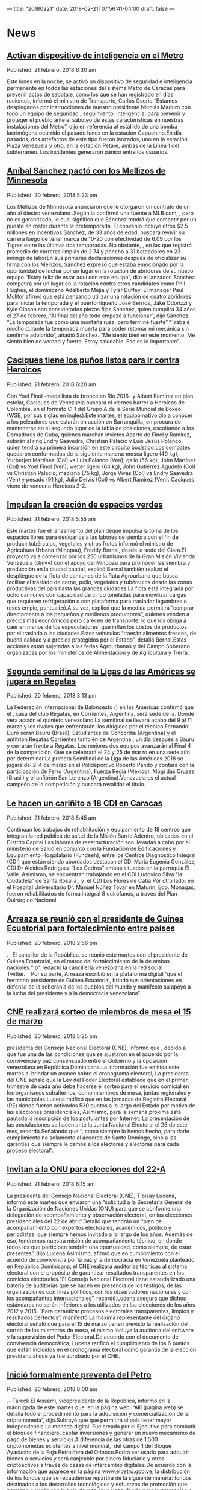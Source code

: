---
title: "20180221"
date: 2018-02-21T07:56:41-04:00
draft: false
---

* News

** [[http://www.ultimasnoticias.com.ve/noticias/slider/activan-dispositivo-inteligencia-metro/][Activan dispositivo de inteligencia en el Metro]]
Published: 21 febrero, 2018 6:30 am

Este lunes en la noche, se activó un dispositivo de seguridad e inteligencia permanente en todos las estaciones del sistema Metro de Caracas para prevenir actos de sabotaje, como los que se han registrado en días recientes, informó el ministro de Transporte, Carlos Osorio.“Estamos desplegados por instrucciones de nuestro presidente Nicolás Maduro con todo un equipo de seguridad , seguimiento, inteligencia, para prevenir y proteger el pueblo ante el saboteo de estas características en nuestras instalaciones del Metro”, dijo en referencia al estallido de una bomba lacrimógena ocurrido el pasado lunes en la estación Capuchino.En día pasados, dos artefactos de este tipo fueron lanzados, uno en la estación Plaza Venezuela y otro, en la estación Petare, ambas de la Línea 1 del subterráneo. Los incidentes generaron pánico entre los usuarios.

** [[http://www.ultimasnoticias.com.ve/noticias/deportes/anibal-sanchez-pacto-los-mellizos-minnesota/][Aníbal Sánchez pactó con los Mellizos de Minnesota]]
Published: 20 febrero, 2018 5:23 pm

Los Mellizos de Minnesota anunciaron que le otorgaron un contrato de un año al diestro venezolano .Según la confirmó una fuente a MLB.com, , pero no es garantizado, lo cual significa que Sánchez tendrá que competir por un puesto en roster durante la pretemporada. El convenio incluye otros $2.5 millones en incentivos.Sánchez, de 33 años de edad, buscará revivir su carrera luego de tener marca de 10-20 con efectividad de 6.09 por los Tigres entre las últimas dos temporadas. No obstante, , en las que registró promedio de carreras limpias de 2.74 y ponchó a 31 bateadores en 23 innings de laborEn sus primeras declaraciones después de oficializar su firma con los Mellizos, Sánchez expresó que estaba emocionado por la oportunidad de luchar por un lugar en la rotación de abridores de su nuevo equipo.“Estoy feliz de estar aquí con este equipo”, dijo el lanzador. Sánchez competirá por un lugar en la rotación contra otros candidatos como Phil Hughes, el dominicano Adalberto Mejía y Tyler Duffey. El manager Paul Molitor afirmó que está pensando utilizar una rotación de cuatro abridores para iniciar la temporada y el puertorriqueño José Berríos, Jake Odorizzi y Kyle Gibson son considerados piezas fijas.Sánchez, quien cumplirá 34 años el 27 de febrero,.“Al final del año todo empezó a funcionar”, dijo Sánchez. “La temporada fue como una montaña rusa, pero terminé fuerte”.“Trabajé mucho durante la temporada muerta para poder retomar mi mecánica sin sentirme adolorido”, añadió Sánchez. “Me siento bien en este momento. Me siento bien de verdad y fuerte. Estoy saludable. Eso es lo importante”.

** [[http://www.ultimasnoticias.com.ve/noticias/slider/caciques-los-punos-listos-ir-heroicos/][Caciques tiene los puños listos para ir contra Heroicos]]
Published: 21 febrero, 2018 6:20 am

Con Yoel Finol -medallista de bronce en Río 2016- y Albert Ramírez en plan estelar, Caciques de Venezuela buscará el viernes barrer a Heroicos de Colombia, en el formato C-1 del Grupo A de la Serie Mundial de Boxeo (WSB, por sus siglas en inglés).Este martes, el equipo nativo dio a conocer a los peleadores que estarán en acción en Barranquilla, en procura de mantenerse en el segundo lugar de la tabla de posiciones, escoltando a los Domadores de Cuba, quienes marchan invictos.Aparte de Finol y Ramírez, subirán al ring Endry Saavedra, Christian Palacio y Luis Jesús Polanco, quien tendrá su primera incursión en este circuito boxístico.Los combates quedaron conformados de la siguiente manera: mosca ligero (49 kg), Yurberjen Martínez (Col) vs Luis Polanco (Ven); gallo (56 kg), John Martínez (Col) vs Yoel Finol (Ven); welter ligero (64 kg), John Gutiérrez Agudelo (Col) vs Christian Palacio; mediano (75 kg), Jorge Vivas (Col) vs Endry Saavedra (Ven) y pesado (91 kg), Julio Deivis (Col) vs Albert Ramírez (Ven). Caciques viene de vencer a Heroicos 3-2.

** [[http://www.ultimasnoticias.com.ve/noticias/slider-inferior/impulsan-la-creacion-espacios-verdes/][Impulsan la creación de espacios verdes]]
Published: 21 febrero, 2018 5:55 am

Este martes fue el lanzamiento del plan deque impulsa la toma de los espacios libres para dedicarlos a las labores de siembra con el fin de  producir tubérculos, vegetales y otros frutos informó el ministro de Agricultura Urbana (Minppau), Freddy Bernal, desde la sede del Ciara.El proyecto va a comenzar por los 250 urbanismos de la Gran Misión Vivienda Venezuela (Gmvv) con el apoyo del Minppau para promover las siembra y producción en la ciudad capital, explicó.Bernal también realizó el despliegue de la flota de camiones de la Ruta Agrourbana que busca facilitar el traslado de carne, pollo, vegetales y tubérculos desde las zonas productivas del país hasta las grandes ciudades.La flota está integrada por ocho camiones con capacidad de cinco toneladas para movilizar cargas que requieren refrigeración o con plataforma para trasladar legumbres o reses en pie, puntualizó.A su vez, explicó que la medida permitirá “comprar directamente a los pequeños y medianos productores”, quienes venden a precios más económicos pero carecen de transporte, lo que los obliga a caer en manos de los especuladores, que inflan los costos de productos por el traslado a las ciudades.Estos vehículos “traerán alimentos frescos, de buena calidad y a precios protegidos por el Estado”, detalló Bernal.Estas acciones están sujetadas a las ferias Agrourbanas y del Campo Soberano organizadas por los ministerios de Alimentación y de Agricultura y Tierra.

** [[http://www.ultimasnoticias.com.ve/noticias/slider/segunda-semifinal-la-ligas-las-americas-se-jugara-regatas/][Segunda semifinal de la Ligas de las Américas se jugará en Regatas]]
Published: 20 febrero, 2018 3:13 pm

La Federación Internacional de Baloncesto () en las Américas confirmó que el , casa del club Regatas, en Corrientes, Argentina, será sede de la. Donde vera acción el quinteto venezolano La semifinal se llevará acabo del 9 al 11 marzo y los rivales que enfrentarán  los dirigidos por el técnico Fernando Duró serán Bauru (Brasil), Estudiantes de Concordia (Argentina) y el anfitrión Regatas Corrientes también de Argentina., un día después a Bauru y cerrarán frente a Regatas. Los mejores dos equipos avanzarán al Final 4 de la competición. Que se celebrará el 24 y 25 de marzo en una sede aún por determinar.La primera Semifinal de la Liga de las Américas 2018 se jugará del 2-4 de marzo en el Polideportivo Roberto Pando y contará con la participación de Ferro (Argentina), Fuerza Regia (México), Mogi das Cruzes (Brasil) y el anfitrión San Lorenzo (Argentina).Venezuela es el actual campeón de la competición y buscará revalidar el título.

** [[http://www.ultimasnoticias.com.ve/noticias/slider-inferior/le-hacen-carinito-18-cdi-caracas/][Le hacen un cariñito a 18 CDI en Caracas]]
Published: 21 febrero, 2018 5:45 am

Continúan los trabajos de rehabilitación y equipamiento de 18 centros que integran la red pública de salud de la Misión Barrio Adentro, ubicados en el Distrito Capital.Las labores de reestructuración son llevadas a cabo por el ministerio de Salud en conjunto con la Fundación de Edificaciones y Equipamiento Hospitalario (Fundeeh), entre los Centros Diagnostico Integral (CDI) que están siendo abordados destacan el CDI María Eugenia González, CDI Dr Alcides Rodríguez “Los Cedros” ambos situados en la parroquia El Valle. Asimismo, se encuentran trabajando en el CDI Ludovico Silva “la Ciudadela” de Santa Rosalía , y  el CDI Los Flores de Catia.Por otro lado, en el Hospital Universitario Dr. Manuel Núñez Tovar en Maturín, Edo. Monagas, fueron rehabilitados de forma integral 8 quirófanos, a través del Plan Quirúrgico Nacional

** [[http://www.ultimasnoticias.com.ve/noticias/politica/arreaza-se-reunio-presidente-guinea-ecuatorial-fortalecimiento-paises/][Arreaza se reunió con el presidente de Guinea Ecuatorial para fortalecimiento entre países]]
Published: 20 febrero, 2018 2:56 pm

.- El canciller de la República,  se reunió este martes con el presidente de Guinea Ecuatorial,  en el marco del fortalecimiento de la  de ambas naciones.“ p“, redactó la cancillería venezolana en la red social Twitter.    Por su parte, Arreaza escribió en la plataforma digital “que el hermano presidente de Guinea Ecuatorial, brindó sus orientaciones en defensa de la soberanía de los pueblos del mundo y manifestó su apoyo a la lucha del presidente  y a la democracia venezolana”.

** [[http://www.ultimasnoticias.com.ve/noticias/politica/cne-realizara-sorteo-de-miembros-de-mesa-el-15-de-marzo/][CNE realizará sorteo de miembros de mesa el 15 de marzo]]
Published: 20 febrero, 2018 5:25 pm

presidenta del Consejo Nacional Electoral (CNE), informó que , debido a que fue una de las condiciones que se ajustaron en el acuerdo por la convivencia y paz consensuado entre el Gobierno y la oposición venezolana en República Dominicana.La información fue emitida este martes al brindar un avance sobre el cronograma electoral, La presidenta del CNE señaló que la Ley del Poder Electoral establece que en el primer trimestre de cada año debe hacerse el sorteo para el servicio comicial en los organismos subalternos, como miembros de mesa, juntas regionales y las municipales.Lucena ratificó que en las jornadas de Registro Electoral (RE) donde fueron activados 530 puntos a lo largo del Estado por motivo de las elecciones presidenciales, Asimismo, para la semana próxima está pautada la inscripción de los postulantes por Internet; La presentación de las postulaciones se hacen ante la Junta Nacional Electoral el 26 de este mes, recordó.Señalando que “, como siempre lo hemos hecho, para darle cumplimiento no solamente al acuerdo de Santo Domingo, sino a las garantías que siempre le damos a los electores y electoras para cada proceso electoral”.

** [[http://www.ultimasnoticias.com.ve/noticias/politica/invitan-la-onu-elecciones-del-22/][Invitan a la ONU para elecciones del 22-A]]
Published: 21 febrero, 2018 6:15 am

La presidenta del Consejo Nacional Electoral (CNE), Tibisay Lucena, informó este martes que enviaron una “solicitud a la Secretaría General de la Organización de Naciones Unidas (ONU) para que se conforme una delegación de acompañamiento y observación electoral, en las elecciones presidenciales del 22 de abril”.Detalló que tendrán un “plan de acompañamiento con expertos electorales, académicos, político y periodistas, que siempre hemos invitado a lo largo de los años. Además de eso, tendremos nuestra misión de acompañamiento técnico, en donde todos los que participen tendrán una oportunidad, como siempre, de estar presentes”, dijo Lucena.Asimismo, afirmó que en cumplimiento con el acuerdo de convivencia por la paz y la democracia en Venezuela planteado en República Dominicana, el CNE realizará auditorías técnicas al sistema electoral con el propósito de garantizar resultados transparentes en los comicios electorales.“El Consejo Nacional Electoral tiene estandarizado una batería de auditorías que se hacen en presencia de los testigos, de las organizaciones con fines políticos, con los observadores nacionales y con los acompañantes internacionales”, recordó.Lucena aseguró que dichos estándares no serán inferiores a los utilizados en las elecciones de los años 2012 y 2015. “Para garantizar procesos electorales transparentes, limpios y resultados perfectos”, manifestó.La máxima representante del órgano electoral señaló que para el 15 de marzo tienen previsto la realización del sorteo de los miembros de mesa, el mismo incluye la auditoría del software y la supervisión del Poder Electoral.De acuerdo con el documento de convivencia democrática, Lucena ratificó el cumplimiento de los 6 puntos que están incluidos en el cronograma electoral como garantía de la elección presidencial que ya fue aprobado por el CNE.

** [[http://www.ultimasnoticias.com.ve/noticias/economia/inicio-formalmente-preventa-del-petro/][Inició formalmente preventa del Petro]]
Published: 20 febrero, 2018 8:00 am

.- Tareck El Aissami, vicepresidente de la República, informó en la madrugada de este martes que  en la página web .“Allí (página web) se detalla todo el procedimiento para la adquisición y comercialización de la criptomoneda”, dijo.Subrayó que que permitirá al país tener mayor independencia.La moneda digital. Fue creada por el Ejecutivo para combatir el bloqueo financiero, captar inversiones y generar un nuevo mecanismo de pago de bienes y servicios.A diferencia de las otras de 1.500 criptomonedas existentes a nivel mundial,  del campo 1 del Bloque Ayacucho de la Faja Petrolífera del Orinoco.Podrá ser usado para adquirir bienes o servicios y será canjeable por dinero fiduciario y otros criptoactivos a través de casas de intercambio digitales.De acuerdo con la información que aparece en la página www.elpetro.gob.ve, la distribución de los fondos que se recauden se repartirá de la siguiente manera: fondos destinados a los desarrollos tecnológicos y esfuerzos de promoción que permitan cumplir con la hoja de ruta anunciada. fondo para la promoción e impulso a las aplicaciones dentro del ecosistema petro, que serán propuestas a través de la Supcacven y seleccionadas por los tenedores de Petro. fondos destinados a inversiones en tecnologías, infraestructuras, zonas especiales y proyectos que contribuyan al avance económico del país, para mejorar la productividad y transparencia en empresas y organismos públicos. destinados a la República por el respaldo otorgado al uso del petro.Horas antes, el presidente Nicolás Maduro, informó a través de Twitter sobre el  la cual permitirá fortalecer la economía del país.El Jefe de Estado en su mensaje anunció que a las 12:30 de la medianoche de Venezuela y 12:30 del mediodía en China se produciría el esperado estreno de la innovadora criptomoneda nacional.

** [[http://www.ultimasnoticias.com.ve/noticias/politica/anc-aprobo-acuerdo-constituyente-respaldo-al-petro/][ANC aprobó Acuerdo Constituyente en Respaldo al Petro]]
Published: 20 febrero, 2018 6:27 pm

La Asamblea Nacional Constituyente (), aprobó este martes de manera unánime un , criptomoneda venezolana, respaldada por las riquezas petroleras de la nación., primera vicepresidenta de la ANC, tras la lectura del texto debatido este martes en la sesión plenaria realizada en el Salón Protocolar del Palacio Federal Legislativo, manifestó que el lanzamiento inédito, histórico y revolucionario de El Petro se hace por la , por parte de naciones adversas al Gobierno de Venezuela.“Queda aprobado este Acuerdo en el cual los Constituyentes y las Constituyentes, como voceros y voceras del pueblo soberano, respaldamos a la República Bolivariana de Venezuela en esta iniciativa”.“Venezuela, una vez más, a la vanguardia de los derechos del pueblo del mundo”, agregó.

** [[http://www.ultimasnoticias.com.ve/noticias/economia/foro-esmecha-la-criptomoneda/][Foro ÚN “esmecha” la Criptomoneda este miércoles]]
Published: 20 febrero, 2018 5:04 pm

Las criptomonedas son  sin depender de ninguna institución bancaria. , que facilita efectuar transacciones entre dos personas desde cualquier parte del mundo con el uso de Internet.Esta realidad se hace cada vez más próxima a Venezuela desde que el presidente de la República, , anunció la creación del petro, una criptomoneda que ., director de la marca Últimas Noticias. Al foro asistirán , Superintendente de los Criptoactivos y Actividades Conexas; , presidente de la Asociación Nacional de Criptomoneda; , economista y exministro de Industrias Básicas; y , profesor de la Universidad Simón Bolívar y miembro del Observatorio Nacional del Blockchain., y que la tecnología Blockchain penetrará en el país este año para agregar otra forma de manejar el dinero. , ubicado al final de la avenida Rómulo Gallegos, cruce con 4ª avenida, en La Urbina. Iniciará a partir de las 9 am y culminará a las 12:30 pm. El foro será transmitido en vivo a través de www.ultimasnoticias.com.ve y por las redes sociales de la empresa.

** [[http://www.ultimasnoticias.com.ve/noticias/economia/juan-arias-petro-facilitara-comercio-exterior/][Juan Arias: El petro facilitará el comercio exterior]]
Published: 20 febrero, 2018 5:19 pm

Tras el inicio de la preventa del petro, el ministro de Industrias Básicas, , aseguró este martes que la criptomoneda venezolana facilitará las operaciones comerciales con el exterior., expresó Arias en entrevista a Aseguró que el país enfrenta una guerra contra su economía, promovida desde el exterior, lo cual ha generado “desequilibrios importantes”. En ese sentido, considera que el petro “ayudará muchísimo a salir de estos problemas”.El ministro explicó que  Por su parte, si la operación se realiza en petros, nadie conocerá quién se encuentra detrás de la compra., aseveró.Asimismo, señaló que es “muy difícil” bloquear al petro porque “está al margen del sistema bancario. No te pueden cerrar la cuenta (…) Si alguien descubre cómo sabotear las criptomonedas, Wall Street sería el más interesado en sabotearlas todas”.Catalogó como positivo el hecho de que la minería de criptomonedas desde Venezuela se ha convertido en un atractivo para muchos inversionistas extranjeros debido a la regulación existente en el país, sin embargo, instó a también invertir en la economía real.“La economía financiera no es la que va a salvar al mundo, sino la economía real. Hay que producir“, dijo.El ministro Arias destacó que las , lo cual no significa que todas las empresas crecieron, ya que se trata de un promedio.Señaló que hay empresas que tuvieron un crecimiento de 300%, particularmente las empresas dirigidas por trabajadores. También indicó que existen compañías en las que se sustituyeron las importaciones y “dieron un salto” trabajando con materia prima nacional.Además indicó que funcionó es restablecimiento de los canales de comercialización con otras empresas públicas que ahora hacen compras importantes.“Estoy satisfecho del heroísmo productivo de nuestro pueblo. ”, puntualizó.

** [[http://www.ultimasnoticias.com.ve/noticias/slider/ejecutivo-certifico-mas-5-mil-mineros-explotar-la-criptmoneda-petro/][Ejecutivo certificó más de 5 mil mineros para explotar la criptmoneda El Petro]]
Published: 20 febrero, 2018 9:08 pm

El presidente de la República, Nicolás Maduro, ordenó este martes la certificación de más de 5.000 mineros para explotar la criptomoneda El Petro en el país.“El Superintendente Carlos Vargas me esta pidiendo la autorización para emitir los tramites a todo los mineros de que se han inscrito en el Blockchain nacional y cumpliendo las normas de seguridad ¡Autorizado!”, expresó el mandatario nacional desde el Palacio de Miraflores.El Superintendente Carlos Vargas,durante su intervención mostró al país la maquinaria de la minería digital, y destacó que”estas maquinas son de fabricación china, pero tenemos maquinas que son ensambladas en Venezuela”.Asimismo, fue inaugurada la Primera Petro Escuela de Granja Laboratorio en el Estado Aragua. La inauguración la realizó el ministro para la Juventud y Deporte, Pedro Infante.Desde las primeras horas de este martes cuando se inició la preventa del petro “hemos logrado la intención de compra de la preventa de 477 millones de yuanes, lo cual significa 596 millones de euros y 735 millones de dólares. Tremendo golpe. ¡Un Bombazo!”, sentenció Maduro.El anuncio lo hizo este martes el jefe de Estado, Nicolás Maduro, desde el Palacio de Miraflores.Manifestó que el Gobierno Nacional ha entregado al Petro la cantidad 5 mil millones de Barriles de Petróleo del Campo n° 1 del Bloque Ayacucho. “Es el Oro Negro”. Reseñó AVN.

** [[http://www.ultimasnoticias.com.ve/noticias/slider/claves-asi-se-puede-comprar-la-petromoneda/][CLAVES | Así se puede comprar la Petromoneda]]
Published: 20 febrero, 2018 10:50 am

El 3 de diciembre del 2017, mediante una rueda de prensa, el presidente Nicolás Maduro anunció la creación de una criptomoneda que estaría respaldada en los recursos naturales del país: el petróleo, el oro, el gas y los diamantes.Por su parte, según el  (Hoja Blanca), documento que detalla las especificaciones técnicas y operativas de esta criptomoneda, cada petro es divisible en hasta 100 millones de unidades, por lo que los ciudadanos podrán adquirir incluso una cienmillonésima (0,00000001) parte, que recibirá el nombre de “mene”. Ingresa en la página de registro que encontrarás en la web del Petro . Una vez culminado el registro, la misma enviará un mensaje a tu correo electrónico con el link para acceder a tu . Ingrese al correo electrónico y accede al link que te redirigirá al sitio de descarga de tu wallet.Descarga el archivo comprimido () desde la dirección web .Descomprime el archivo y ejecútelo. Abre la wallet, haz click en Sign UP, luego en Simple Wallet, presiona Ready y por último haz click en Next. Colócale nombre a tu wallet y asigna una contraseña. Haz click Understood.Oprima en Download Wallet y guarde tu wallet en un lugar seguro (disco duro externo o dispositivo de almacenamiento que vayas a mantener bajo tu protección). Haz click en Show Private Key. Copie la Clave Semilla () y guárdelo en un lugar seguro. Oprima en / Have my Private Key and Password. Haz click en / Agree. Seleccione el wallet en el desplegable de Select Wallet, introduce tu contraseña y oprime Sign In. Haz click arriba a la derecha sobre Account. Donde dice Address aparece la dirección del Wallet, este es el dato que debes enviar para recibir los Petros (PTR). Descarga el manual para el comprador del Criptoactivo El Petro

** [[http://www.ultimasnoticias.com.ve/noticias/slider/infografia-petro-estara-al-alcance-todos-los-venezolanos/][INFOGRAFÍA | Petro estará al alcance de todos los venezolanos]]
Published: 18 febrero, 2018 6:00 am

El 3 de diciembre del 2017, el presidente Nicolás Maduro anunció la creación de una criptomoneda que estaría respaldada en los recursos naturales del país: el petróleo, el oro, el gas y los diamantes.Según sus declaraciones, esta iniciativa surge con la finalidad de evadir las sanciones impuestas por el Gobierno de Estados Unidos sobre nuestra economía. La idea concreta es que a través de esta plataforma digital pueda transferirse el dinero sin que pase por una institución bancaria que impida o sabotee la operación.Además de que se podrán efectuar pagos de deuda o facilitar las importaciones con cualquier mercado internacional sin impedimentos o regulaciones, postularon al petro como una herramienta financiera de utilidad para el desarrollo económico del país que estaría al alcance de todos los ciudadanos.El superintendente de los Criptoactivos y Actividades Conexas de Venezuela, Carlos Vargas, anticipó que los venezolanos tendrían acceso al petro para llevar a cabo sus actividades financieras cotidianas, y ratificó que la preventa inicial será el martes 20.“Van a existir muchos comercios que aceptarán el petro o cualquier criptomoneda. En un futuro corto los venezolanos podrán comprar en la panadería con petros”, aseguró.En un primer momento, el precio del petro se había establecido como una preocupación. El presidente Maduro había anunciado que cada unidad de la criptomoneda tendría el valor del barril de petróleo según la cesta de crudos venezolana, que este año ha promediado los 60 dólares. Sin embargo, se reveló que el sistema será más flexible.Según el White Paper (Hoja Blanca), documento que detalla las especificaciones técnicas y operativas de esta criptomoneda, cada petro es divisible en hasta 100 millones de unidades, por lo que los ciudadanos podrán adquirir incluso una cienmillonésima (0,00000001) parte, que recibirá el nombre de “mene”.Para poseer petros, será necesario tener una billetera virtual, tal y como indica la Gaceta Oficial Extraordinaria N° 6.346, que en su artículo 5 dice: “el tenedor de cada petro será poseedor de una billetera virtual, la cual será de su entera responsabilidad, así como todos los riesgos asociados al manejo y custodia de la misma”. Se podrá acceder a esta billetera a través de un computador, un celular o cualquier otro dispositivo inteligente que permita utilizar la plataforma donde estará almacenado el dinero. La novedad de este nuevo esquema económico, es la plataforma tecnológica que sostiene a las criptomonedas. El Blockchain o Cadena de Bloques es un sistema virtual que funciona como un banco administrado equitativamente por todos los usuarios.Las transacciones se realizan de manera inmediata y los datos quedan almacenados en las computadoras o dispositivos de todos los usuarios del sistema, por lo que se genera un registro histórico de las operaciones que no puede ser intervenido, alterado ni borrado de ninguna manera.“La tecnología Blockchain es perfectamente auditable, totalmente transparente, y eso es una garantía significativa del nacimiento en confianza de este instrumento”, explicó Vargas durante el acto de instalación del Observatorio Nacional del Blockchain. Otro campo que se abre con la aparición de las criptomonedas en Venezuela es el de la minería digital. Esta actividad funciona mediante computadores especializados que dedican su capacidad para verificar los códigos y datos de las transacciones que se registran en la plataforma Blockchain y validarlas para darle protección al sistema.Como recompensa por desarrollar este trabajo, los mineros adquieren comisiones de las criptomonedas que minen.La minería requiere gran cantidad de electricidad e Internet para llevarse a cabo, y Venezuela se ha convertido en uno de los países ideales para desarrollar dicha actividad por el bajo costo de dichos servicios. “Tenemos la electricidad más barata del mundo. Fabricar desde el punto de vista de la minería un Bitcoin en China cuesta $1.560; en Venezuela esto vale entre 100 y 200”, señaló el Superintendente.El Observatorio Nacional del Blockchain abrió el Registro de Mineros de Criptomonedas a fin de poseer los datos de quienes practican esta actividad y los equipos que utilizan.Minar permite la posibilidad de adquirir divisas de manera directa al cambiar las criptomonedas obtenidas.El constituyente Darío Omar lo ve como una oportunidad. “A través de la minería los empresarios venezolanos tendrán la oportunidad de obtener sus propias divisas y tener libertad financiera sin depender de que el Estado o el Banco Central adjudiquen divisas. Cualquier venezolano que adquiera las máquinas podrá tener divisas y acceder a diferentes plataformas para comprar por Internet”, dijo. lLas emisiones del petro están controladas por el Estado. Según el White Paper, en una primera instancia se venderían 38.400.000 “tokens”, moneda virtual que luego sería convertida en petro. El 28 de marzo culminaría esta preventa. El 29 de marzo se efectuaría la oferta inicial de 44 millones de petros, y la venta se extendería hasta que se agote esa cantidad. Los 17 millones 600 mil petros restantes los retendrá la Superintendencia. Los petros solo podrán ser adquiridos mediante dólares u otras criptomonedas. El documento que detalla la operatividad del petro indica que “el Estado no podrá hacer nuevas emisiones del criptoactivo petro”. No obstante, persiste la duda sobre si se harán otras emisiones a futuro con otros recursos, como diamantes, coltán, oro y gas.

** [[http://www.ultimasnoticias.com.ve/noticias/economia/llegan-insumos-dializadores-garantizar-tratamiento-pacientes/][Llegan insumos y dializadores para garantizar tratamiento a pacientes]]
Published: 19 febrero, 2018 8:54 am

Insumos médicos y dispositivos dializadoresDestacó que con esta adquisición se busca fortalecer el Sistema Público Nacional de Salud con apoyo del Plan Barrio Adentro 100%.““, reseñó López.En enero pasado, el presidente de la República, Nicolás Maduro, aprobó recursos dirigidos a la adquisición de insumos para las máquinas diálisis del banco de sangre del Instituto Venezolano de los Seguros Sociales (IVSS).

** [[http://www.ultimasnoticias.com.ve/noticias/slider/canciller-llega-nigeria-parte-gira-pueblos-del-sur/][Venezuela y Nigeria se comprometen en la recuperación del mercado petrolero]]
Published: 19 febrero, 2018 9:21 am

El ministro para Relaciones Exteriores, Jorge Arreaza, Arreaza fue recibido por su homólogo nigeriano, Geoffrey Onyeama, quien ratificó el compromiso de trabajar junto a Venezuela para enfrentar los grandes desafíos en materia de seguridad y en la recuperación del mercado de petróleo.““, dijo Onyeama en declaraciones ofrecidas junto a Arreaza.“”, destacó. en pro de los pueblos.“Apoyaremos al Gobierno de Venezuela, promoveremos el incremento de nuestra relación comercial y esperamos que la paz y la estabilidad reinen pronto en el país porque Venezuela posee grandes potencialidades y recursos que creemos deben estar al servicio del pueblo venezolano”, añadió el canciller Geoffrey Onyeama y al mismo tiempo agradeció la visita de Arreaza.

** [[http://www.ultimasnoticias.com.ve/noticias/slider-inferior/banco-bicentenario-entregara-50-mil-creditos-2018/][Banco Bicentenario entregará 50 mil créditos en el 2018]]
Published: 18 febrero, 2018 9:02 pm

Como parte de las políticas sociales creadas por el Comandante Supremo, Hugo Chávez e impulsadas por el jefe de Estado Nicolás Maduro, , aseguró este sábado que en su afán de fortalecer la economía comunal y productiva del país, la entidad bancaria espera entregar 50 mil créditos a los venezolanos durante el 2018.En su participación especial en el Primer Taller de Formación de los Bancos de Comuna realizado en la sede del Centro Nacional de Formación Simón Rodríguez, ubicado en San Antonio de Los Altos, estado Miranda, Pérez Abad ratificó el compromiso de la institución que preside para el financiamiento económico del poder popular organizado.La autoridad calificó como victoriosa la gestión del Banco Bicentenario del Pueblo en 2017: “En el 2016, cuando yo no estaba en el banco, se entregaron 2.200 millones en proyectos sociales; pero en 2017, cuando llegué a la institución, se otorgaron 109 mil millones para inversiones sociales. Y ahora, en 2018, esperamos entregar 50 mil créditos con requisitos mínimos para nuevos proyectos”.Miguel Pérez Abad informó que en los próximos días el BBDP iniciará un plan piloto en Maturín, estado Monagas, que consiste en el pago a los pensionados según el día que corresponda el último número de su cédula de identidad “con el propósito de minimizar el problema del efectivo”.“Luego vamos a Zulia y después lo vamos a estandarizar en Venezuela, de tal manera que podamos corregir algunas desviaciones que se puedan conseguir”, manifestó. En ese sentido, la máxima autoridad del BBDP alertó acerca del fenómeno denominado “abuelitos bachaqueros”.Pérez Abad recalcó que el Banco Bicentenario del Pueblo es la institución que más paga pensiones a los adultos mayores y jubilados del país, con un total de 1.400 mil pensionados que reciben una atención priorizada y especial en las agencias de la institución bancaria.El presidente del Primer Banco Socialista de la Nación, resaltó la importancia del Taller de Formación de los Bancos de Comuna para un nuevo modelo económico en Venezuela. “Hoy más que nunca estamos obligados a lograrlo (…) y por eso el propósito de estos encuentros es saber que vamos en la dirección correcta, a pesar de las dificultades”, agregó.

** [[http://www.ultimasnoticias.com.ve/noticias/economia/expocaprina-2018-exhibira-fortalezas-la-produccion-ovina-falcon/][ExpoCaprina 2018 exhibirá fortalezas de la producción ovina en Falcón]]
Published: 19 febrero, 2018 5:51 pm

Este próximo 24 de febrero en Coro, capital del estado Falcón, se realizará , un evento organizado por la secretaría Agrícola de la entidad para estimular la producción caprina y ovina de la región, que ocupa los primeros lugares en estos rubros.La autoridad colectiva de Agricultura y Tierras, Felipe Suárez, explicó que productores elite de la región tomaron la iniciativa de esta actividad con el fin de “Los productores asumen el rol protagónico de lo que vienen haciendo, mostrando la transformación positiva del sector, a pesar de la coyuntura actual, hay municipios emblemáticos de la región con grandes aportes”, dijoPrecisó que , entre otros.Mencionó que , que espera impactar positivamente en los planes de producción de todos los derivados de estos rubros.“Visionamos un centro de mejoramiento genético, un centro de producción gastronómica; en fin, tantas cosas que pueden impulsarle haciéndolas parte de nuestra cultura por ser este tipo de animales parte de nuestra identidad”, dijo.Recordó que en 2017 cerca de 500 mil cabezas de animales caprinos y 100 mil ovinos estaban censados, cifra que prevén multiplicar durante 2018. Para ello, la entidad cuenta con 13.000 unidades de producción operativas en toda la región para explotar esta actividad ícono de la zona occidental.

** [[http://www.ultimasnoticias.com.ve/noticias/politica/cabello-propondra-efectuar-elecciones-parlamentarias-las-presidenciales/][Cabello propondrá efectuar elecciones parlamentarias con las presidenciales]]
Published: 20 febrero, 2018 10:23 am

.- El constituyente Diosdado Cabello propondrá realizar conjuntamente las elecciones de la Asamblea Nacional (AN) junto con las presidenciales.““, expuso este martes en una entrevista concedida al programa Dando y Dando, transmitido por Destacó que esta propuesta que se presentará ante la Asamblea Nacional Constituyente surge ante el vacío político que representa la actual inacción del parlamento venezolano.““, insistió.Cabello también considera factible ajustar los tiempos administrativos que se requieren para que el Poder Electoral pueda organizar esta consulta electoral, informó AVN.“Todavía aquí no se han hecho las postulaciones oficiales a candidatos presidenciales, creo que por el interés de la patria habría que revisar todo, ¿Qué es lo que falta? (se preguntó) postular candidatos a diputados: son 165 candidatos por los estados, no veo ningún inconveniente, sería un elemento dinamizador de la política”, agregó.

** [[http://www.ultimasnoticias.com.ve/noticias/politica/consultores-30-11-72-los-venezolanos-votara-presidenciales/][Consultores 30.11: 72% de los venezolanos votará en presidenciales]]
Published: 20 febrero, 2018 8:42 am

.-  revela un estudio realizado por la encuestadora Consultores 30.11.A los encuestados se les consultó su intención de voto y 64,3% respondió que seguro que votará y que es probable que vote 8,2%, lo que suma 72%, puntualizó el director de la encuestadora, Germán Campos, en entrevista este martes en el programa , de Venezolana de Televisión.El estudio realizado entre el 1º al 6 de febrero revela que un  mientras que actores de la oposición, como el empresario Lorenzo Mendoza, Henri Falcón, Henry Ramos Allup y Claudio Fermín, El presidente Maduro también destacó con un  del elector frente a un candidato de la Mesa de la Unidad Democrática (MUD), que obtuvo 26,8%, y un candidato independiente, que registró 10,5%, informó La encuesta también reveló que un Acerca de la aprobación a la convocatoria de la Asamblea Nacional Constituyente (ANC) a las elecciones presidenciales en el primer cuatrimestre del año: 62,7% está de acuerdo.Por otra parte, el estudio evaluó la percepción de los ciudadanos con respecto al modelo político de preferencia y cuáles actores identifican con el pasado político del país, sobre lo cual un 64,7% considera que la MUD representa el pasado mientras que 65,2% estima que cualquier candidato de la MUD entra en esta categoría.

** [[http://www.ultimasnoticias.com.ve/noticias/politica/cne-invito-a-la-onu-a-conformar-mision-de-acompanamiento-y-observacion-para-presidenciales/][CNE invitó a la ONU a conformar misión de acompañamiento y observación para presidenciales]]
Published: 20 febrero, 2018 1:24 pm

La presidenta del Consejo Nacional Electoral (CNE), Tibisay Lucena, informó la realización de las auditorías a todo el sistema comicial con los , condición que se ajusta al acuerdo por la convivencia y la paz consensuado por Gobierno y oposición venezolana en República Dominicana.De igual forma, Lucena confirmó que  (ONU) , previstos para el 22 de abril.La petición, que se ajusta a lo previsto en la legislación venezolana en materia electoral,, entre septiembre y febrero.Además, se propone que el coordinador de la misión sea , uno de los acompañantes del proceso de diálogo, tal como lo establece el Acuerdo de Convivencia Democrática por Venezuela, diseñado en territorio dominicano.Asimimsmo, informó que el próximo 15 de marzo se hará el sorteo de los votantes que prestarán servicio electoral en los venideros comicios presidenciales.

** [[http://www.ultimasnoticias.com.ve/noticias/politica/ltibisay-lucena-el-cne-no-ha-recibido-propuesta-para-realizar-elecciones-parlamentarias/][Tibisay Lucena: El CNE no ha recibido propuesta para realizar elecciones parlamentarias]]
Published: 20 febrero, 2018 1:45 pm

.- La presidenta del Consejo Nacional Electoral (CNE), Tibisay Lucena, confirmó que el Poder Electoral no ha recibido una propuesta oficial sobre la realización de elecciones parlamentarias junto con las elecciones presidenciales en conjunto para el próximo 22 de abril.“reiteró Lucena durante una rueda de prensa en la que confirmó la realización de las auditorías a todo el sistema comicial con los Estas declaraciones fueron otorgadas luego que el constituyente  (AN) junto con las presidenciales.““, expuso este martes en una entrevista concedida al programa Dando y Dando, transmitido por Destacó que esta propuesta que se presentará ante la Asamblea Nacional Constituyente surge ante el vacío político que representa la actual inacción del parlamento venezolano.

** [[http://www.ultimasnoticias.com.ve/noticias/slider/anc-evalua-propuesta-ley-poder-legislativo/][ANC evalúa propuesta de Ley para el Poder Legislativo]]
Published: 20 febrero, 2018 11:53 am

La presidenta de la Asamblea Nacional Constituyente, Delcy Rodríguez,Rodríguez responde de esta manera a sobre realizar las elecciones para escoger a los diputados de la Asamblea Nacional, conjuntamente con los comicios presidenciales del próximo 22 de abril.

** [[http://www.ultimasnoticias.com.ve/noticias/politica/padrino-lopez-reitera-compromiso-la-fanb-la-proteccion-del-voto/][Padrino López reitera compromiso de la Fanb en la protección del voto]]
Published: 20 febrero, 2018 12:42 pm

El ministro de Defensa, Vladimir Padrino López, ratificó este martes el compromiso de la Fuerza Armada Nacional Bolivariana (Fanb) con la protección del libre ejercicio del voto, de cara a las elecciones presidenciales del 22 de abril próximo.““, señaló durante un balance que ofreció sobre el Ejercicio de Acción Defensiva Independencia 2018 que se desarrolla a lo largo de esta semana.Alertó que el país está atravesando una agresión sin precedentes frente a agentes imperiales, que además hay sectores que quieren abandonar los caminos democráticos, reseñó AVN.““, subrayó.“Se ha venido imponiendo la política de la guerra. Lo que no se ha logrado por la vía electoral, pacífica y democrática en estos 19 años es porque hay un sistema fuerte” destacó.“Todos los venezolanos debemos insistir: o es la Patria o es la nada. Nosotros apostamos a la patria, la paz, al sistema democrático, susceptible de libertad. Las armas democráticas del siglo XXI son los votos y el diálogo”, dijo Padrino López desde Fuerte Tiuna, Caracas.

* Codes

=date -f "" "`date`"=t
